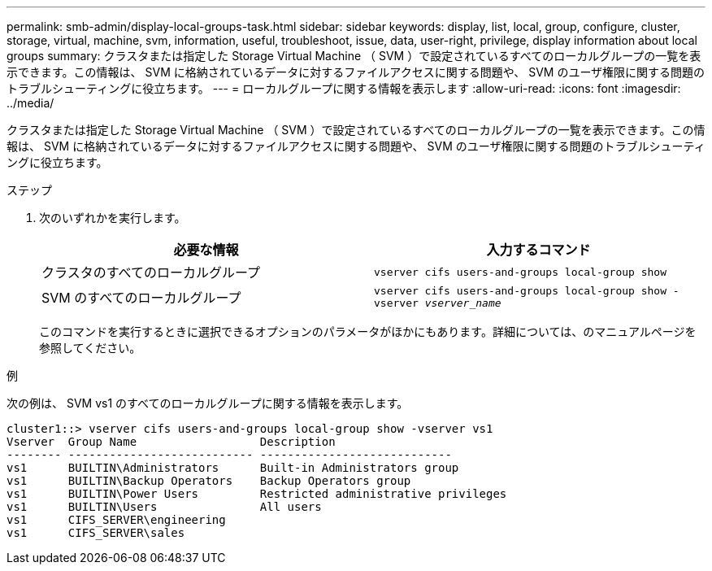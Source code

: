 ---
permalink: smb-admin/display-local-groups-task.html 
sidebar: sidebar 
keywords: display, list, local, group, configure, cluster, storage, virtual, machine, svm, information, useful, troubleshoot, issue, data, user-right, privilege, display information about local groups 
summary: クラスタまたは指定した Storage Virtual Machine （ SVM ）で設定されているすべてのローカルグループの一覧を表示できます。この情報は、 SVM に格納されているデータに対するファイルアクセスに関する問題や、 SVM のユーザ権限に関する問題のトラブルシューティングに役立ちます。 
---
= ローカルグループに関する情報を表示します
:allow-uri-read: 
:icons: font
:imagesdir: ../media/


[role="lead"]
クラスタまたは指定した Storage Virtual Machine （ SVM ）で設定されているすべてのローカルグループの一覧を表示できます。この情報は、 SVM に格納されているデータに対するファイルアクセスに関する問題や、 SVM のユーザ権限に関する問題のトラブルシューティングに役立ちます。

.ステップ
. 次のいずれかを実行します。
+
|===
| 必要な情報 | 入力するコマンド 


 a| 
クラスタのすべてのローカルグループ
 a| 
`vserver cifs users-and-groups local-group show`



 a| 
SVM のすべてのローカルグループ
 a| 
`vserver cifs users-and-groups local-group show -vserver _vserver_name_`

|===
+
このコマンドを実行するときに選択できるオプションのパラメータがほかにもあります。詳細については、のマニュアルページを参照してください。



.例
次の例は、 SVM vs1 のすべてのローカルグループに関する情報を表示します。

[listing]
----
cluster1::> vserver cifs users-and-groups local-group show -vserver vs1
Vserver  Group Name                  Description
-------- --------------------------- ----------------------------
vs1      BUILTIN\Administrators      Built-in Administrators group
vs1      BUILTIN\Backup Operators    Backup Operators group
vs1      BUILTIN\Power Users         Restricted administrative privileges
vs1      BUILTIN\Users               All users
vs1      CIFS_SERVER\engineering
vs1      CIFS_SERVER\sales
----